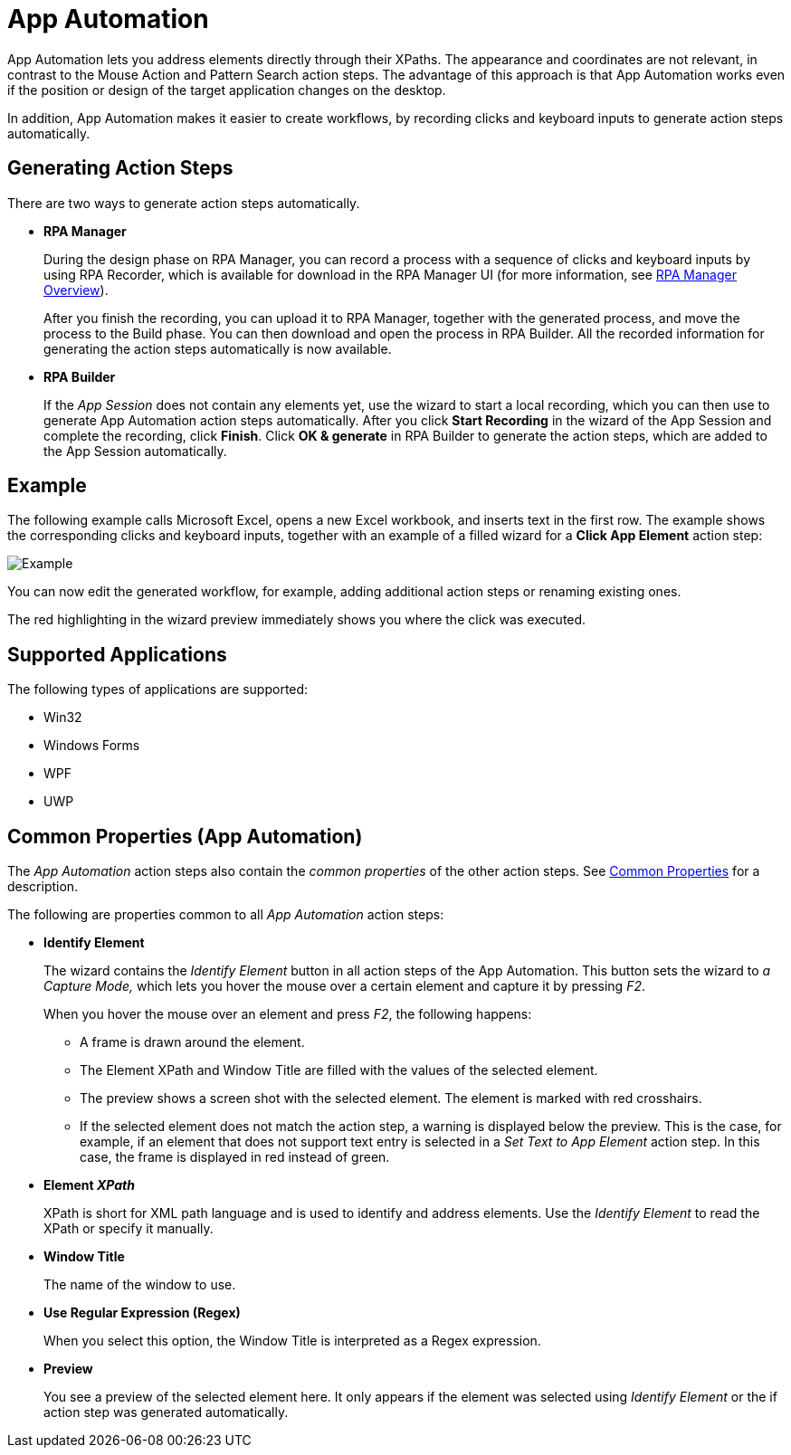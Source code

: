 
= App Automation

App Automation lets you address elements directly through their XPaths.
The appearance and coordinates are not relevant, in contrast to the
Mouse Action and Pattern Search action steps. The advantage of this
approach is that App Automation works even if the position or design of
the target application changes on the desktop.

In addition, App Automation makes it easier to create workflows, by
recording clicks and keyboard inputs to generate action steps
automatically.

== Generating Action Steps

There are two ways to generate action steps automatically.

* *RPA Manager*
+
During the design phase on RPA Manager, you can record a process with a sequence of clicks and keyboard inputs by using  RPA Recorder, which is available for download in the RPA Manager UI (for more information, see xref:rpa-manager::index.adoc[RPA Manager Overview]).
+
After you finish the recording, you can upload it to RPA Manager,
together with the generated process, and move the process to the Build
phase. You can then download and open the process in RPA Builder.
All the recorded information for generating the action steps
automatically is now available.

* *RPA Builder*
+
If the _App Session_ does not contain any elements yet, use the wizard to start a local recording, which you can then use to generate App Automation action steps automatically. After you click *Start Recording* in the wizard of the App Session and complete the recording, click *Finish*. Click *OK & generate* in RPA Builder to generate the action steps, which are added to the App Session automatically.

== Example

The following example calls Microsoft Excel, opens a new Excel workbook, and inserts text in the first row. The example shows the corresponding clicks and keyboard inputs, together with an example of a filled wizard for a *Click App Element* action step:

image::toolbox-app-automation-image1.png[Example]

You can now edit the generated workflow, for example, adding additional
action steps or renaming existing ones.

The red highlighting in the wizard preview immediately shows you where
the click was executed.

== Supported Applications

The following types of applications are supported:

* Win32
* Windows Forms
* WPF
* UWP

[[app-automation-common-properties]]
== Common Properties (App Automation)

The _App Automation_ action steps also contain the _common properties_ of the other action steps. See xref:common-properties.adoc[Common Properties] for a description.

The following are properties common to all _App Automation_ action steps:

* *Identify Element*
+
The wizard contains the _Identify Element_ button in all action steps of
the App Automation. This button sets the wizard to _a Capture Mode,_
which lets you hover the mouse over a certain element and capture it by
pressing _F2_.
+
When you hover the mouse over an element and press _F2_, the
following happens:
+
** A frame is drawn around the element.
** The Element XPath and Window Title are filled with the values of the
selected element.
** The preview shows a screen shot with the selected element. The element
is marked with red crosshairs.
** If the selected element does not match the action step, a warning is
displayed below the preview. This is the case, for example, if an
element that does not support text entry is selected in a _Set Text to
App Element_ action step. In this case, the frame is displayed in red
instead of green.


* *Element _XPath_*
+
XPath is short for XML path language and is used to identify and address elements. Use the _Identify Element_ to read the XPath or specify it manually. 

* *Window Title*
+
The name of the window to use.

* *Use Regular Expression (Regex)*
+
When you select this option, the Window Title is interpreted as a Regex expression.

* *Preview*
+
You see a preview of the selected element here. It only
appears if the element was selected using _Identify Element_ or the if
action step was generated automatically.
